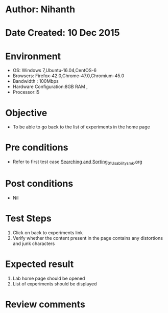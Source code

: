 * Author: Nihanth
* Date Created: 10 Dec 2015
* Environment
  - OS: Windows 7,Ubuntu-16.04,CentOS-6
  - Browsers: Firefox-42.0,Chrome-47.0,Chromium-45.0
  - Bandwidth : 100Mbps
  - Hardware Configuration:8GB RAM , 
  - Processor:i5

* Objective
  - To be able to go back to the list of experiments in the home page

* Pre conditions
  - Refer to first test case [[https://github.com/Virtual-Labs/problem-solving-iiith/blob/master/test-cases/integration_test-cases/Searching and Sorting/Searching and Sorting_01_Usability_smk.org][Searching and Sorting_01_Usability_smk.org]]

* Post conditions
   - Nil
* Test Steps
  1. Click on back to experiments link 
  2. Verify whether the content present in the page contains any distortions and junk characters

* Expected result
  1. Lab home page should be opened
  2. List of experiments should be displayed

* Review comments


